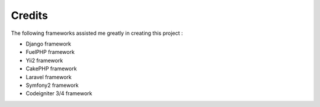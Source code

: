 #######################
Credits
#######################

The following frameworks assisted me greatly in creating this project :

- Django framework
- FuelPHP framework
- Yii2 framework
- CakePHP framework
- Laravel framework
- Symfony2 framework
- Codeigniter 3/4 framework


